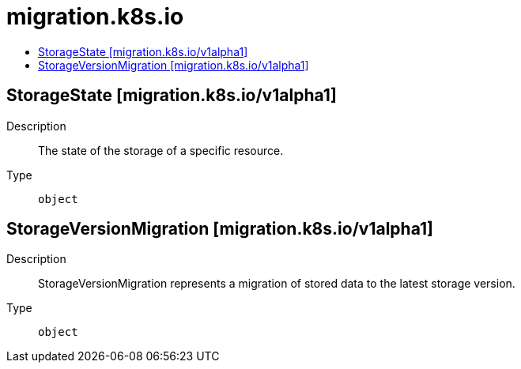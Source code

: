 // Automatically generated by 'openshift-apidocs-gen'. Do not edit.
:_mod-docs-content-type: ASSEMBLY
[id="migration-k8s-io"]
= migration.k8s.io
:toc: macro
:toc-title:

toc::[]

== StorageState [migration.k8s.io/v1alpha1]

Description::
+
--
The state of the storage of a specific resource.
--

Type::
  `object`

== StorageVersionMigration [migration.k8s.io/v1alpha1]

Description::
+
--
StorageVersionMigration represents a migration of stored data to the latest storage version.
--

Type::
  `object`

